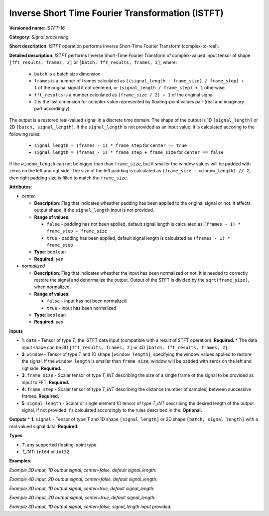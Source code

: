 .. {#openvino_docs_ops_signals_ISTFT_16}

Inverse Short Time Fourier Transformation (ISTFT)
=================================================

.. meta::
  :description: Learn about ISTFT-16 - a signal processing operation

**Versioned name**: *ISTFT-16*

**Category**: *Signal processing*

**Short description**: *ISTFT* operation performs Inverse Short-Time Fourier Transform (complex-to-real).

**Detailed description**: *ISTFT* performs Inverse Short-Time Fourier Transform of complex-valued input tensor 
of shape ``[fft_results, frames, 2]`` or ``[batch, fft_results, frames, 2]``, where:

  * ``batch`` is a batch size dimension
  * ``frames`` is a number of frames calculated as ``((signal_length - frame_size) / frame_step) + 1`` of the original signal if not centered, or ``(signal_length / frame_step) + 1`` otherwise.
  * ``fft_results`` is a number calculated as ``(frame_size / 2) + 1`` of the original signal
  * ``2`` is the last dimension for complex value represented by floating-point values pair (real and imaginary part accordingly)

The output is a restored real-valued signal in a discrete time domain. The shape of the output is 1D ``[signal_length]`` or 2D ``[batch, signal_length]``.
If the ``signal_length`` is not provided as an input value, it is calculated accoring to the following rules:

  * ``signal_length = (frames - 1) * frame_step`` for ``center == true`` 
  * ``signal_length = (frames - 1) * frame_step + frame_size`` for ``center == false`` 

If the ``window_length`` can not be bigger than than ``frame_size``, but if smaller the window values will be padded with zeros on the left and rigt side. The size of the left padding is calculated as ``(frame_size - window_length) // 2``, then right padding size is filled to match the ``frame_size``.  

**Attributes**:

* *center*

  * **Description**: Flag that indicates wheather padding has been applied to the original signal or not. It affects output shape, if the ``signal_length`` input is not provided.
  * **Range of values**:

    * ``false`` - padding has not been applied, default signal length is calculated as ``(frames - 1) * frame_step + frame_size``
    * ``true`` - padding has been applied, default signal length is calculated as ``(frames - 1) * frame_step``
  * **Type**: ``boolean``
  * **Required**: *yes*

* *normalized*

  * **Description**: Flag that indicates wheather the input has been normalized or not. It is needed to correctly restore the signal and denormalize the output. Output of the STFT is divided by the ``sqrt(frame_size)``, when normalized.
  * **Range of values**:

    * ``false`` - input has not been normalized
    * ``true`` - input has been normalized
  * **Type**: ``boolean``
  * **Required**: *yes*


**Inputs**

* **1**: ``data`` - Tensor of type *T*, the ISTFT data input (compatible with a result of STFT operation). **Required.**
  * The data input shape can be 3D ``[fft_results, frames, 2]`` or 4D ``[batch, fft_results, frames, 2]``.
* **2**: ``window`` - Tensor of type *T* and 1D shape ``[window_length]``, specifying the window values applied to restore the signal. If the ``window_length`` is smaller than ``frame_size``, window will be padded with zeros on the left and rigt side. **Required.**
* **3**: ``frame_size`` - Scalar tensor of type *T_INT* describing the size of a single frame of the signal to be provided as input to FFT. **Required.**
* **4**: ``frame_step`` - Scalar tensor of type *T_INT* describing the distance (number of samples) between successive frames. **Required.**
* **5**: ``signal_length`` - Scalar or single element 1D tensor of type *T_INT* describing the desired length of the output signal, if not provided it's calculated accordingly to the rules described in the. **Optional.**


**Outputs**
* **1**: ``signal`` - Tensor of type *T* and 1D shape ``[signal_length]`` or 2D shape ``[batch, signal_length]`` with a real valued signal data. **Required.**

**Types**

* *T*: any supported floating-point type.

* *T_INT*: ``int64`` or ``int32``.


**Examples**:

*Example 3D input, 1D output signal, center=false, default signal_length:*

.. code-block:: xml
   :force

    <layer ... type="ISTFT" ... >
        <data center="false" ... />
        <input>
            <port id="0">
                <dim>6</dim>
                <dim>16</dim>
                <dim>2</dim>
            </port>
            <port id="1">
                <dim>7</dim>
            </port>
            <port id="2"></port> <!-- frame_size value: 11 -->
            <port id="3"></port> <!-- frame_step value: 3 -->
        <output>
            <port id="4">
                <dim>56</dim>
            </port>
        </output>
    </layer>

*Example 4D input, 2D output signal, center=false, default signal_length:*

.. code-block:: xml
   :force

    <layer ... type="ISTFT" ... >
        <data center="false" ... />
        <input>
            <port id="0">
                <dim>4</dim>
                <dim>6</dim>
                <dim>16</dim>
                <dim>2</dim>
            </port>
            <port id="1">
                <dim>7</dim>
            </port>
            <port id="2"></port> <!-- frame_size value: 11 -->
            <port id="3"></port> <!-- frame_step value: 3 -->
        <output>
            <port id="4">
                <dim>4</dim>
                <dim>56</dim>
            </port>
        </output>
    </layer>


*Example 3D input, 1D output signal, center=true, default signal_length:*

.. code-block:: xml
   :force

    <layer ... type="ISTFT" ... >
        <data center="true" ... />
        <input>
            <port id="0">
                <dim>6</dim>
                <dim>16</dim>
                <dim>2</dim>
            </port>
            <port id="1">
                <dim>7</dim>
            </port>
            <port id="2"></port> <!-- frame_size value: 11 -->
            <port id="3"></port> <!-- frame_step value: 3 -->
        <output>
            <port id="4">
                <dim>45</dim>
            </port>
        </output>
    </layer>

*Example 4D input, 2D output signal, center=true, default signal_length:*

.. code-block:: xml
   :force

    <layer ... type="ISTFT" ... >
        <data center="true" ... />
        <input>
            <port id="0">
                <dim>4</dim>
                <dim>6</dim>
                <dim>16</dim>
                <dim>2</dim>
            </port>
            <port id="1">
                <dim>7</dim>
            </port>
            <port id="2"></port> <!-- frame_step value: 11 -->
            <port id="3"></port> <!-- frame_size value: 3 -->
        <output>
            <port id="4">
                <dim>4</dim>
                <dim>45</dim>
            </port>
        </output>
    </layer>


*Example 3D input, 1D output signal, center=false, signal_length input provided:*

.. code-block:: xml
   :force

    <layer ... type="ISTFT" ... >
        <data center="false" ... />
        <input>
            <port id="0">
                <dim>6</dim>
                <dim>16</dim>
                <dim>2</dim>
            </port>
            <port id="1">
                <dim>7</dim>
            </port>
            <port id="2"></port> <!-- frame_size value: 11 -->
            <port id="3"></port> <!-- frame_step value: 3 -->
            <port id="4"></port> <!-- signal_length value: 64 -->
        <output>
            <port id="5">
                <dim>64</dim>
            </port>
        </output>
    </layer>

